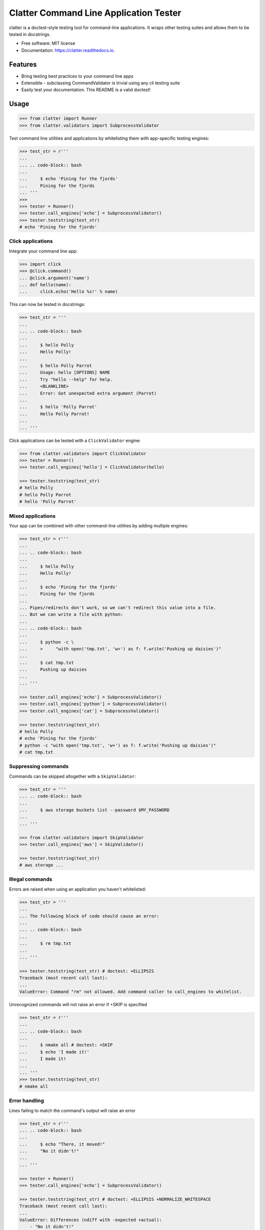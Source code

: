 =======================================
Clatter Command Line Application Tester
=======================================

.. image:: https://img.shields.io/pypi/v/clatter.svg
        :target: https://pypi.python.org/pypi/clatter

.. image:: https://travis-ci.org/delgadom/clatter.svg?branch=master
        :target: https://travis-ci.org/delgadom/clatter?branch=master

.. image:: https://coveralls.io/repos/github/delgadom/clatter/badge.svg?branch=master
        :target: https://coveralls.io/github/delgadom/clatter?branch=master

.. image:: https://readthedocs.org/projects/clatter/badge/?version=latest
        :target: https://clatter.readthedocs.io/en/latest/?badge=latest
        :alt: Documentation Status

.. image:: https://pyup.io/repos/github/delgadom/clatter/shield.svg
     :target: https://pyup.io/repos/github/delgadom/clatter/
     :alt: Updates

.. image:: https://api.codacy.com/project/badge/Grade/2c2af36490c04543b925edafc0d66842
    :target: https://www.codacy.com/app/delgadom/clatter?utm_source=github.com&amp;utm_medium=referral&amp;utm_content=delgadom/clatter&amp;utm_campaign=Badge_Grade

.. image:: https://img.shields.io/pypi/pyversions/clatter.svg
    :target: https://pypi.python.org/pypi/clatter

.. image:: https://badges.gitter.im/clatter-doctest/Lobby.svg
   :alt: Join the chat at https://gitter.im/clatter-doctest/Lobby
   :target: https://gitter.im/clatter-doctest/Lobby?utm_source=badge&utm_medium=badge&utm_campaign=pr-badge&utm_content=badge

clatter is a doctest-style testing tool for command-line applications. It wraps other testing suites and allows them to be tested in docstrings.

* Free software: MIT license
* Documentation: https://clatter.readthedocs.io.


Features
--------

* Bring testing best practices to your command line apps
* Extensible - subclassing CommandValidator is trivial using any cli testing suite
* Easily test your documentation. This README is a valid doctest!


Usage
-----

.. code-block:: python

    >>> from clatter import Runner
    >>> from clatter.validators import SubprocessValidator

Test command line utilities and applications by whitelisting them with app-specific testing engines:

.. code-block:: python

    >>> test_str = r'''
    ... 
    ... .. code-block:: bash
    ... 
    ...     $ echo 'Pining for the fjords'
    ...     Pining for the fjords
    ... '''
    >>>
    >>> tester = Runner()
    >>> tester.call_engines['echo'] = SubprocessValidator()
    >>> tester.teststring(test_str)
    # echo 'Pining for the fjords'

Click applications
~~~~~~~~~~~~~~~~~~

Integrate your command line app:

.. code-block:: python
    
    >>> import click
    >>> @click.command()
    ... @click.argument('name')
    ... def hello(name):
    ...     click.echo('Hello %s!' % name)

This can now be tested in docstrings:

.. code-block:: python

    >>> test_str = '''
    ... 
    ... .. code-block:: bash
    ... 
    ...     $ hello Polly
    ...     Hello Polly!
    ... 
    ...     $ hello Polly Parrot
    ...     Usage: hello [OPTIONS] NAME
    ...     Try "hello --help" for help.
    ...     <BLANKLINE>
    ...     Error: Got unexpected extra argument (Parrot)
    ... 
    ...     $ hello 'Polly Parrot'
    ...     Hello Polly Parrot!
    ... 
    ... '''

Click applications can be tested with a ``ClickValidator`` engine:

.. code-block:: python

    >>> from clatter.validators import ClickValidator
    >>> tester = Runner()
    >>> tester.call_engines['hello'] = ClickValidator(hello)

    >>> tester.teststring(test_str)
    # hello Polly
    # hello Polly Parrot
    # hello 'Polly Parrot'


Mixed applications
~~~~~~~~~~~~~~~~~~

Your app can be combined with other command-line utilities by adding multiple engines:

.. code-block:: python

    >>> test_str = r'''
    ... 
    ... .. code-block:: bash
    ... 
    ...     $ hello Polly
    ...     Hello Polly!
    ... 
    ...     $ echo 'Pining for the fjords'
    ...     Pining for the fjords
    ... 
    ... Pipes/redirects don't work, so we can't redirect this value into a file.
    ... But we can write a file with python:
    ... 
    ... .. code-block:: bash
    ... 
    ...     $ python -c \
    ...     >     "with open('tmp.txt', 'w+') as f: f.write('Pushing up daisies')"
    ... 
    ...     $ cat tmp.txt
    ...     Pushing up daisies
    ...
    ... '''

    >>> tester.call_engines['echo'] = SubprocessValidator()
    >>> tester.call_engines['python'] = SubprocessValidator()
    >>> tester.call_engines['cat'] = SubprocessValidator()

    >>> tester.teststring(test_str)
    # hello Polly
    # echo 'Pining for the fjords'
    # python -c "with open('tmp.txt', 'w+') as f: f.write('Pushing up daisies')"
    # cat tmp.txt

Suppressing commands
~~~~~~~~~~~~~~~~~~~~

Commands can be skipped altogether with a ``SkipValidator``:

.. code-block:: python

    >>> test_str = '''
    ... .. code-block:: bash
    ... 
    ...     $ aws storage buckets list --password $MY_PASSWORD
    ... 
    ... '''

    >>> from clatter.validators import SkipValidator
    >>> tester.call_engines['aws'] = SkipValidator()

    >>> tester.teststring(test_str)
    # aws storage ...


Illegal commands
~~~~~~~~~~~~~~~~

Errors are raised when using an application you haven't whitelisted:

.. code-block:: python

    >>> test_str = '''
    ...
    ... The following block of code should cause an error:
    ...
    ... .. code-block:: bash
    ...
    ...     $ rm tmp.txt
    ...
    ... '''

    >>> tester.teststring(test_str) # doctest: +ELLIPSIS
    Traceback (most recent call last):
    ...
    ValueError: Command "rm" not allowed. Add command caller to call_engines to whitelist.

Unrecognized commands will not raise an error if +SKIP is specified

.. doctest's skip here will be interpreted by doctest, not clatter. So we mock the code here.

    >>> test_str = r'''
    ...
    ... .. code-block:: bash
    ...
    ...     $ nmake all # doctest
    ...     $ echo 'I made it!'
    ...     I made it!
    ...
    ... '''
    >>> test_str = test_str.replace('ctest', 'ctest: +SKIP')

.. code-block:: python

    >>> test_str = r'''
    ...
    ... .. code-block:: bash
    ...
    ...     $ nmake all # doctest: +SKIP
    ...     $ echo 'I made it!'
    ...     I made it!
    ...
    ... '''
    >>> tester.teststring(test_str)
    # nmake all

Error handling
~~~~~~~~~~~~~~

Lines failing to match the command's output will raise an error

.. code-block:: python

    >>> test_str = r'''
    ... .. code-block:: bash
    ... 
    ...     $ echo "There, it moved!"
    ...     "No it didn't!"
    ... 
    ... '''
    
    >>> tester = Runner()
    >>> tester.call_engines['echo'] = SubprocessValidator()
    
    >>> tester.teststring(test_str) # doctest: +ELLIPSIS +NORMALIZE_WHITESPACE
    Traceback (most recent call last):
    ...
    ValueError: Differences (ndiff with -expected +actual):
        - "No it didn't!"
        + There, it moved!

Known issues
------------

We have issues on our `issues <https://github.com/delgadom/clatter/issues>`_ page. But we want to be very up-front about these.

Security
~~~~~~~~

Similar to ``doctest``, executing arbitrary commands from within your tests is dangerous, and we make no attempt to protect you. We won't run commands you don't whitelist, but we cant't prevent against malicious cases. Don't run anything you don't understand, and use at your own risk.

Syntactic completeness
~~~~~~~~~~~~~~~~~~~~~~

Clatter is not a syntactically complete bash emulator and has no intention of being so.

All arguments to commands are passed as arguments to the first command. Therefore, loops, pipes, redirects, and other control-flow and IO commands will not work as expected.

.. code-block:: python
    
    >>> test_str = '''
    ...    $ echo hello > test.txt
    ...    $ cat test.txt    
    ...    hello
    ...
    ... '''
    >>> tester.teststring(test_str) # doctest: +ELLIPSIS +NORMALIZE_WHITESPACE
    Traceback (most recent call last):
    ...
    ValueError: Differences (ndiff with -expected +actual):
        + hello > test.txt
    <BLANKLINE>



Installation
------------

``pip install clatter``


Requirements
------------

* pytest


Todo
----

See `issues <https://github.com/delgadom/clatter/issues>`_ to see and add to our todos.


